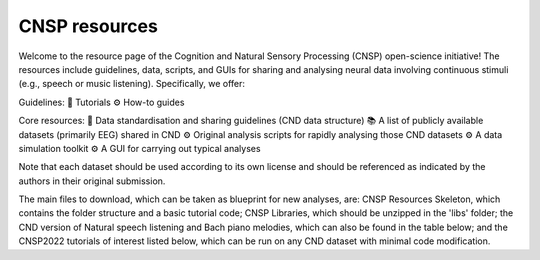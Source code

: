 CNSP resources 
===============================================

Welcome to the resource page of the Cognition and Natural Sensory Processing (CNSP) open-science initiative!
The resources include guidelines, data, scripts, and GUIs for sharing and analysing neural data involving continuous stimuli (e.g., speech or music listening). Specifically, we offer:

Guidelines:
📜 Tutorials
⚙️ How-to guides

Core resources:
📜 Data standardisation and sharing guidelines (CND data structure)
📚 A list of publicly available datasets (primarily EEG) shared in CND
⚙️ Original analysis scripts for rapidly analysing those CND datasets
⚙️ A data simulation toolkit
⚙️ A GUI for carrying out typical analyses



Note that each dataset should be used according to its own license and should be referenced as indicated by the authors in their original submission.

The main files to download, which can be taken as blueprint for new analyses, are: CNSP Resources Skeleton, which contains the folder structure and a basic tutorial code; CNSP Libraries, which should be unzipped in the 'libs' folder; the CND version of Natural speech listening and Bach piano melodies, which can also be found in the table below; and the CNSP2022 tutorials of interest listed below, which can be run on any CND dataset with minimal code modification.


